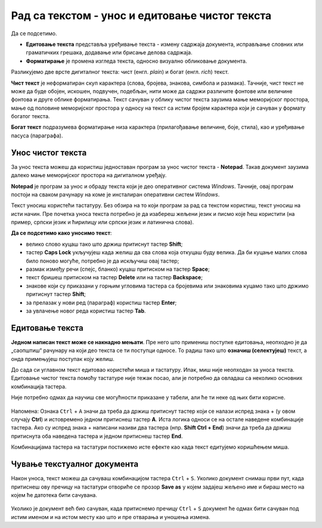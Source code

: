 Рад са текстом  - унос и едитовање чистог текста
=====================================================

.. infonote::
 
 На овом часу ћеш научити:
    •	 разлику између чистог и богатог текста;
    •	 како да уносиш и едитујеш текст помоћу тастатуре;
    •	 како да сачуваш текстуални документ помоћу тастатуре.

Да се подсетимо.

.. fillintheblank:: L64P1

    Како се назива поступак промене изгледа текста, тачније визуално обликовање документа? Одговор откуцај малим словима на ћириличком писму.

    Одговор: |blank|

    - :форматирање|format|formatiranje|Formatiranje|Формат|Форматирање: Тачно
      :x: Одговор није тачан.

•	**Едитовање текста** представља уређивање текста - измену садржаја документа, исправљање словних или граматичких грешака, додавањe или брисањe делова садржаја.
•	**Форматирање** је промена изгледа текста, односно визуално обликовање документа.

Разликујемо две врсте дигиталног текста: чист (енгл. *plain*) и богат (енгл. *rich*) текст.

**Чист текст** је неформатиран скуп карактера (слова, бројева, знакова, симбола и размака). Тачније, чист текст не може да буде обојен, искошен, подвучен, подебљан, нити може да садржи различите фонтове или величине фонтова и друге облике форматирања. Текст сачуван у облику чистог текста заузима мање меморијског простора, мање од половине меморијског простора у односу на текст са истим бројем карактера који је сачуван у формату богатог текста.

**Богат текст** подразумева форматирање низа карактера (прилагођавање величине, боје, стила), као и уређивање пасуса (параграфа).

Унос чистог текста
------------------

За унос текста можеш да користиш једноставан програм за унос чистог текста - **Notepad**. Такав документ заузима далеко мање меморијског простора на дигиталном уређају.

**Notepad** је програм за унос и обраду текста који је део оперативног система *Windows*. Тачније, овај програм постоји на сваком рачунару на коме је инсталиран оперативни систем *Windows*.

Текст уносиш користећи тастатуру. Без обзира на то који програм за рад са текстом користиш, текст уносиш на исти начин. Пре почетка уноса текста потребно је да изабереш жељени језик и писмо које ћеш користити (на пример, српски језик и ћирилицу или српски језик и латинична слова).

**Да се подсетимо како уносимо текст**:

•	велико слово куцаш тако што држиш притиснут тастер  **Shift**; 
•	тастер **Caps Lock** укључујеш када желиш да сва слова која откуцаш буду велика. Да би куцање малих слова било поново могуће, потребно је да искључиш овај тастер;
•	размак између речи (спејс, бланко) куцаш притиском на тастер **Space**;
•	текст бришeш притиском на тастер **Delete** или на тастер **Backspace**;
•	знакове који су приказани у горњим угловима тастера са бројевима или знаковима куцамо тако што држимо притиснут тастер **Shift**;
•	за прелазак у нови ред (параграф) користиш тастер **Enter**;
•	за увлачење новог реда користиш тастер **Tab**.

.. infonote::
    
    Док уносиш текст, нема потребе да размишљаш о преласку у нови ред. Тачније, када дођеш до краја реда, до ивице странице, рачунар аутоматски наставља исписивање текста у наредном реду. Тастер Enter користиш само када желиш да пређеш у нови пасус или када ти је нови ред потребан због управног говора, уметања слике…

Едитовање текста
----------------

**Једном написан текст може се накнадно мењати**. Пре него што примениш поступке едитовања, неопходно је да „саопштиш“ рачунару на који део текста се ти поступци односе. То радиш тако што **означиш (селектујеш)** текст, а онда примењујеш поступак коју желиш.

До сада си углавном текст едитовао користећи миша и тастатуру. Ипак, миш није неопходан за уноса текста. Едитовање чистог текста помоћу тастатуре није тежак посао, али је потребно да овладаш са неколико основних комбинација тастера.

Није потребно одмах да научиш све могућности приказане у табели, али ће ти неке од њих бити корисне.

.. figure:: ../../_images/L64S1.PNG
    :width: 780px
    :align: center
    :class: screenshot-shadow

Напомена: Ознака ``Ctrl`` + ``A`` значи да треба да држиш притиснут тастер који се налази испред знака + (у овом случају **Ctrl**) и истовремено једном притиснеш тастер **А**. 
Иста логика односи се на остале наведене комбинације тастера. Ако су испред знака + написани називи два тастера (нпр. **Shift Ctrl + End**) значи да треба да држиш притиснута оба наведена тастера и једном притиснеш тастер **End**.

Комбинацијама тастера на тастатури постижемо исте ефекте као када текст едитујемо коришћењем миша.

Чување текстуалног документа
----------------------------

Након уноса, текст можеш да сачуваш комбинацијом тастера ``Ctrl`` + ``S``. Уколико документ снимаш први пут, када притиснеш ову пречицу на тастатури отвориће се прозор **Save as** у којем задајеш жељено име и бираш место на којем ће датотека бити сачувана.

.. figure:: ../../_images/L64S3.PNG
    :width: 780px
    :align: center
    :class: screenshot-shadow

Уколико је документ већ био сачуван, када притиснемо пречицу ``Ctrl`` + ``S`` документ ће одмах бити сачуван под истим именом и на истом месту као што и пре отварања и уношења измена.

.. infonote::

 **Шта смо научили?**
    •	да разликујемо две врсте дигиталног текста: чист (енгл. *plain*) и богат (енгл. *rich*) текст;
    •	да чист текст представља скуп карактера који не подржава било који вид форматирања;
    •	да богат текст, осим форматирања карактера, подржава и опције за форматирање страница;
    •	да текст уносимо користећи тастатуру. Без обзира на то који програм за рад са текстом користимо, текст уносимо на исти начин;
    •	да је едитовање мењање садржаја текста;
    •	да је форматирање мењање изгледа текста;
    •	да комбинацијом тастера на тастатури постижемо исте ефекте као када текст едитујемо коришћењем миша.


